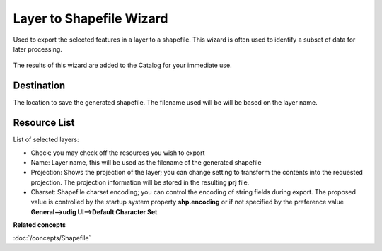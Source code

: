Layer to Shapefile Wizard
#########################

Used to export the selected features in a layer to a shapefile. This wizard is often used to
identify a subset of data for later processing.

.. figure:: /images/layer_to_shapefile_wizard/ExportLayerToShapefile.png
   :align: center
   :alt:

The results of this wizard are added to the Catalog for your immediate use.

Destination
~~~~~~~~~~~

The location to save the generated shapefile. The filename used will be will be based on the layer
name.

Resource List
~~~~~~~~~~~~~

List of selected layers:

-  Check: you may check off the resources you wish to export
-  Name: Layer name, this will be used as the filename of the generated shapefile
-  Projection: Shows the projection of the layer; you can change setting to transform the contents
   into the requested projection. The projection information will be stored in the resulting **prj**
   file.
-  Charset: Shapefile charset encoding; you can control the encoding of string fields during
   export. The proposed value is controlled by the startup system property **shp.encoding** or if not 
   specified by the preference value **General-->udig UI-->Default Character Set**   

**Related concepts**

:doc:`/concepts/Shapefile`


